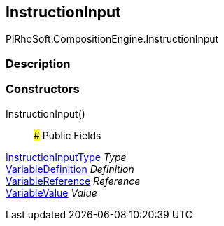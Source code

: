 [#reference/instruction-input]

## InstructionInput

PiRhoSoft.CompositionEngine.InstructionInput

### Description

### Constructors

InstructionInput()::

### Public Fields

<<reference/instruction-input-type.html,InstructionInputType>> _Type_::

<<reference/variable-definition.html,VariableDefinition>> _Definition_::

<<reference/variable-reference.html,VariableReference>> _Reference_::

<<reference/variable-value.html,VariableValue>> _Value_::